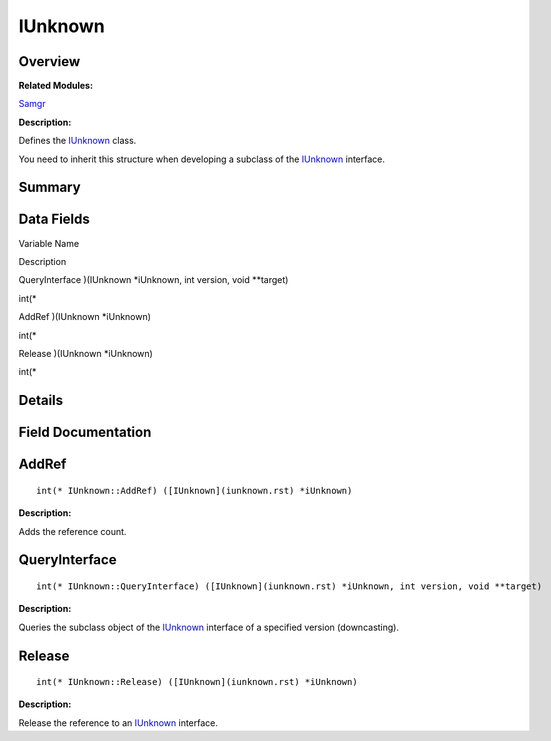IUnknown
========

**Overview**\ 
--------------

**Related Modules:**

`Samgr <samgr.rst>`__

**Description:**

Defines the `IUnknown <iunknown.rst>`__ class.

You need to inherit this structure when developing a subclass of the
`IUnknown <iunknown.rst>`__ interface.

**Summary**\ 
-------------

Data Fields
-----------

.. raw:: html

   <table>

.. raw:: html

   <thead align="left">

.. raw:: html

   <tr id="row1678375430191859">

.. raw:: html

   <th class="cellrowborder" valign="top" width="50%" id="mcps1.1.3.1.1">

.. raw:: html

   <p id="p2017711537191859">

Variable Name

.. raw:: html

   </p>

.. raw:: html

   </th>

.. raw:: html

   <th class="cellrowborder" valign="top" width="50%" id="mcps1.1.3.1.2">

.. raw:: html

   <p id="p1568541144191859">

Description

.. raw:: html

   </p>

.. raw:: html

   </th>

.. raw:: html

   </tr>

.. raw:: html

   </thead>

.. raw:: html

   <tbody>

.. raw:: html

   <tr id="row11611545191859">

.. raw:: html

   <td class="cellrowborder" valign="top" width="50%" headers="mcps1.1.3.1.1 ">

.. raw:: html

   <p id="p592990921191859">

QueryInterface )(IUnknown \*iUnknown, int version, void \**target)

.. raw:: html

   </p>

.. raw:: html

   </td>

.. raw:: html

   <td class="cellrowborder" valign="top" width="50%" headers="mcps1.1.3.1.2 ">

.. raw:: html

   <p id="p1475394127191859">

int(\*

.. raw:: html

   </p>

.. raw:: html

   </td>

.. raw:: html

   </tr>

.. raw:: html

   <tr id="row376148288191859">

.. raw:: html

   <td class="cellrowborder" valign="top" width="50%" headers="mcps1.1.3.1.1 ">

.. raw:: html

   <p id="p1390499131191859">

AddRef )(IUnknown \*iUnknown)

.. raw:: html

   </p>

.. raw:: html

   </td>

.. raw:: html

   <td class="cellrowborder" valign="top" width="50%" headers="mcps1.1.3.1.2 ">

.. raw:: html

   <p id="p76427524191859">

int(\*

.. raw:: html

   </p>

.. raw:: html

   </td>

.. raw:: html

   </tr>

.. raw:: html

   <tr id="row764487513191859">

.. raw:: html

   <td class="cellrowborder" valign="top" width="50%" headers="mcps1.1.3.1.1 ">

.. raw:: html

   <p id="p1872573147191859">

Release )(IUnknown \*iUnknown)

.. raw:: html

   </p>

.. raw:: html

   </td>

.. raw:: html

   <td class="cellrowborder" valign="top" width="50%" headers="mcps1.1.3.1.2 ">

.. raw:: html

   <p id="p1009077144191859">

int(\*

.. raw:: html

   </p>

.. raw:: html

   </td>

.. raw:: html

   </tr>

.. raw:: html

   </tbody>

.. raw:: html

   </table>

**Details**\ 
-------------

**Field Documentation**\ 
-------------------------

AddRef
------

::

   int(* IUnknown::AddRef) ([IUnknown](iunknown.rst) *iUnknown)

**Description:**

Adds the reference count.

QueryInterface
--------------

::

   int(* IUnknown::QueryInterface) ([IUnknown](iunknown.rst) *iUnknown, int version, void **target)

**Description:**

Queries the subclass object of the `IUnknown <iunknown.rst>`__ interface
of a specified version (downcasting).

Release
-------

::

   int(* IUnknown::Release) ([IUnknown](iunknown.rst) *iUnknown)

**Description:**

Release the reference to an `IUnknown <iunknown.rst>`__ interface.

